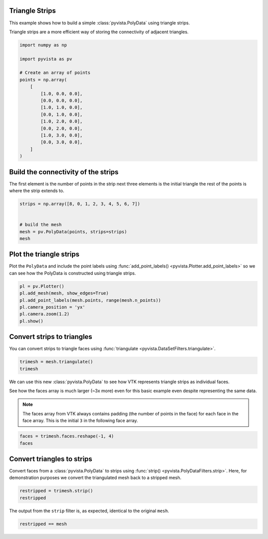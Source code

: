
.. DO NOT EDIT.
.. THIS FILE WAS AUTOMATICALLY GENERATED BY SPHINX-GALLERY.
.. TO MAKE CHANGES, EDIT THE SOURCE PYTHON FILE:
.. "examples/00-load/create-polydata-strips.py"
.. LINE NUMBERS ARE GIVEN BELOW.

.. only:: html

    .. note::
        :class: sphx-glr-download-link-note

        :ref:`Go to the end <sphx_glr_download_examples_00-load_create-polydata-strips.py>`
        to download the full example code

.. rst-class:: sphx-glr-example-title

.. _sphx_glr_examples_00-load_create-polydata-strips.py:


.. _strips_example:

Triangle Strips
~~~~~~~~~~~~~~~

This example shows how to build a simple :class:`pyvista.PolyData` using
triangle strips.

Triangle strips are a more efficient way of storing the connectivity of
adjacent triangles.

.. GENERATED FROM PYTHON SOURCE LINES 14-32

.. code-block:: default

    import numpy as np

    import pyvista as pv

    # Create an array of points
    points = np.array(
        [
            [1.0, 0.0, 0.0],
            [0.0, 0.0, 0.0],
            [1.0, 1.0, 0.0],
            [0.0, 1.0, 0.0],
            [1.0, 2.0, 0.0],
            [0.0, 2.0, 0.0],
            [1.0, 3.0, 0.0],
            [0.0, 3.0, 0.0],
        ]
    )








.. GENERATED FROM PYTHON SOURCE LINES 33-37

Build the connectivity of the strips
~~~~~~~~~~~~~~~~~~~~~~~~~~~~~~~~~~~~
The first element is the number of points in the strip next three elements is the
initial triangle the rest of the points is where the strip extends to.

.. GENERATED FROM PYTHON SOURCE LINES 37-45

.. code-block:: default

    strips = np.array([8, 0, 1, 2, 3, 4, 5, 6, 7])


    # build the mesh
    mesh = pv.PolyData(points, strips=strips)
    mesh







.. raw:: html

    <div class="output_subarea output_html rendered_html output_result">

    <table>
    <tr><th>PolyData</th><th>Information</th></tr>
    <tr><td>N Cells</td><td>1</td></tr>
    <tr><td>N Points</td><td>8</td></tr>
    <tr><td>N Strips</td><td>1</td></tr>
    <tr><td>X Bounds</td><td>0.000e+00, 1.000e+00</td></tr>
    <tr><td>Y Bounds</td><td>0.000e+00, 3.000e+00</td></tr>
    <tr><td>Z Bounds</td><td>0.000e+00, 0.000e+00</td></tr>
    <tr><td>N Arrays</td><td>0</td></tr>
    </table>


    </div>
    <br />
    <br />

.. GENERATED FROM PYTHON SOURCE LINES 46-51

Plot the triangle strips
~~~~~~~~~~~~~~~~~~~~~~~~
Plot the ``PolyData`` and include the point labels using
:func:`add_point_labels() <pyvista.Plotter.add_point_labels>` so we can see how
the PolyData is constructed using triangle strips.

.. GENERATED FROM PYTHON SOURCE LINES 51-60

.. code-block:: default


    pl = pv.Plotter()
    pl.add_mesh(mesh, show_edges=True)
    pl.add_point_labels(mesh.points, range(mesh.n_points))
    pl.camera_position = 'yx'
    pl.camera.zoom(1.2)
    pl.show()





.. image-sg:: /examples/00-load/images/sphx_glr_create-polydata-strips_001.png
   :alt: create polydata strips
   :srcset: /examples/00-load/images/sphx_glr_create-polydata-strips_001.png
   :class: sphx-glr-single-img





.. GENERATED FROM PYTHON SOURCE LINES 61-65

Convert strips to triangles
~~~~~~~~~~~~~~~~~~~~~~~~~~~
You can convert strips to triangle faces using :func:`triangulate
<pyvista.DataSetFilters.triangulate>`.

.. GENERATED FROM PYTHON SOURCE LINES 65-69

.. code-block:: default


    trimesh = mesh.triangulate()
    trimesh






.. raw:: html

    <div class="output_subarea output_html rendered_html output_result">

    <table>
    <tr><th>PolyData</th><th>Information</th></tr>
    <tr><td>N Cells</td><td>6</td></tr>
    <tr><td>N Points</td><td>8</td></tr>
    <tr><td>N Strips</td><td>0</td></tr>
    <tr><td>X Bounds</td><td>0.000e+00, 1.000e+00</td></tr>
    <tr><td>Y Bounds</td><td>0.000e+00, 3.000e+00</td></tr>
    <tr><td>Z Bounds</td><td>0.000e+00, 0.000e+00</td></tr>
    <tr><td>N Arrays</td><td>0</td></tr>
    </table>


    </div>
    <br />
    <br />

.. GENERATED FROM PYTHON SOURCE LINES 70-80

We can use this new :class:`pyvista.PolyData` to see how VTK represents
triangle strips as individual faces.

See how the faces array is much larger (~3x more) even for this basic example
even despite representing the same data.

.. note::
   The faces array from VTK always contains padding (the number of points in
   the face) for each face in the face array. This is the initial ``3`` in
   the following face array.

.. GENERATED FROM PYTHON SOURCE LINES 80-85

.. code-block:: default


    faces = trimesh.faces.reshape(-1, 4)
    faces






.. rst-class:: sphx-glr-script-out

 .. code-block:: none


    array([[3, 0, 1, 2],
           [3, 2, 1, 3],
           [3, 2, 3, 4],
           [3, 4, 3, 5],
           [3, 4, 5, 6],
           [3, 6, 5, 7]])



.. GENERATED FROM PYTHON SOURCE LINES 86-91

Convert triangles to strips
~~~~~~~~~~~~~~~~~~~~~~~~~~~
Convert faces from a :class:`pyvista.PolyData` to strips using :func:`strip()
<pyvista.PolyDataFilters.strip>`. Here, for demonstration purposes we convert the
triangulated mesh back to a stripped mesh.

.. GENERATED FROM PYTHON SOURCE LINES 91-96

.. code-block:: default


    restripped = trimesh.strip()
    restripped







.. raw:: html

    <div class="output_subarea output_html rendered_html output_result">

    <table>
    <tr><th>PolyData</th><th>Information</th></tr>
    <tr><td>N Cells</td><td>1</td></tr>
    <tr><td>N Points</td><td>8</td></tr>
    <tr><td>N Strips</td><td>1</td></tr>
    <tr><td>X Bounds</td><td>0.000e+00, 1.000e+00</td></tr>
    <tr><td>Y Bounds</td><td>0.000e+00, 3.000e+00</td></tr>
    <tr><td>Z Bounds</td><td>0.000e+00, 0.000e+00</td></tr>
    <tr><td>N Arrays</td><td>0</td></tr>
    </table>


    </div>
    <br />
    <br />

.. GENERATED FROM PYTHON SOURCE LINES 97-99

The output from the ``strip`` filter is, as expected, identical to the
original ``mesh``.

.. GENERATED FROM PYTHON SOURCE LINES 99-100

.. code-block:: default

    restripped == mesh




.. rst-class:: sphx-glr-script-out

 .. code-block:: none


    True




.. rst-class:: sphx-glr-timing

   **Total running time of the script:** ( 0 minutes  0.440 seconds)


.. _sphx_glr_download_examples_00-load_create-polydata-strips.py:

.. only:: html

  .. container:: sphx-glr-footer sphx-glr-footer-example




    .. container:: sphx-glr-download sphx-glr-download-python

      :download:`Download Python source code: create-polydata-strips.py <create-polydata-strips.py>`

    .. container:: sphx-glr-download sphx-glr-download-jupyter

      :download:`Download Jupyter notebook: create-polydata-strips.ipynb <create-polydata-strips.ipynb>`


.. only:: html

 .. rst-class:: sphx-glr-signature

    `Gallery generated by Sphinx-Gallery <https://sphinx-gallery.github.io>`_
